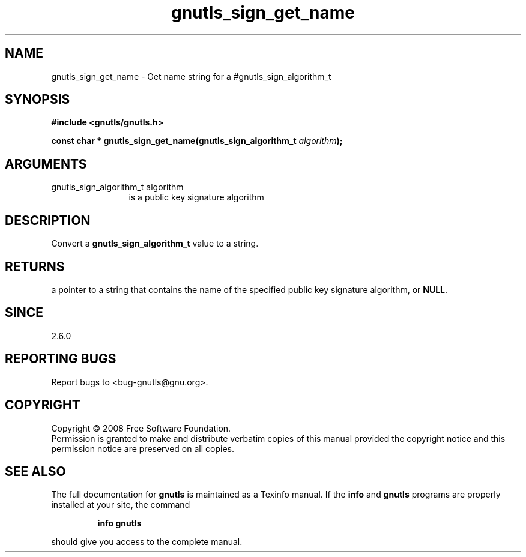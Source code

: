.\" DO NOT MODIFY THIS FILE!  It was generated by gdoc.
.TH "gnutls_sign_get_name" 3 "2.6.4" "gnutls" "gnutls"
.SH NAME
gnutls_sign_get_name \- Get name string for a #gnutls_sign_algorithm_t
.SH SYNOPSIS
.B #include <gnutls/gnutls.h>
.sp
.BI "const char * gnutls_sign_get_name(gnutls_sign_algorithm_t " algorithm ");"
.SH ARGUMENTS
.IP "gnutls_sign_algorithm_t algorithm" 12
is a public key signature algorithm
.SH "DESCRIPTION"
Convert a \fBgnutls_sign_algorithm_t\fP value to a string.
.SH "RETURNS"
a pointer to a string that contains the name of the
specified public key signature algorithm, or \fBNULL\fP.
.SH "SINCE"
2.6.0
.SH "REPORTING BUGS"
Report bugs to <bug-gnutls@gnu.org>.
.SH COPYRIGHT
Copyright \(co 2008 Free Software Foundation.
.br
Permission is granted to make and distribute verbatim copies of this
manual provided the copyright notice and this permission notice are
preserved on all copies.
.SH "SEE ALSO"
The full documentation for
.B gnutls
is maintained as a Texinfo manual.  If the
.B info
and
.B gnutls
programs are properly installed at your site, the command
.IP
.B info gnutls
.PP
should give you access to the complete manual.
